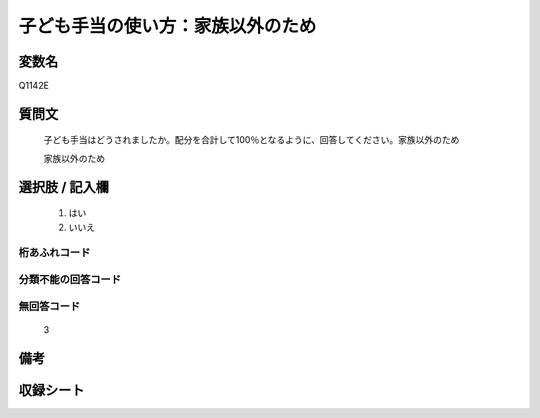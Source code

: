 .. title:: Q1142E
.. rst-class:: item
====================================================================================================
子ども手当の使い方：家族以外のため
====================================================================================================

.. rst-class:: varname
変数名
==================

Q1142E

.. rst-class:: question
質問文
==================


   子ども手当はどうされましたか。配分を合計して100％となるように、回答してください。家族以外のため


   家族以外のため



.. rst-class:: answer
選択肢 / 記入欄
======================

  
     1. はい
  
     2. いいえ
  



.. rst-class:: overflow
桁あふれコード
-------------------------------
  


.. rst-class:: not_available
分類不能の回答コード
-------------------------------------
  


.. rst-class:: not_available
無回答コード
-------------------------------------
  3


.. rst-class:: bikou
備考
==================



.. rst-class:: include_sheet
収録シート
=======================================
.. hlist::
   :columns: 3
   
   
   * p18_4
   
   * p19_4
   
   


.. index:: Q1142E